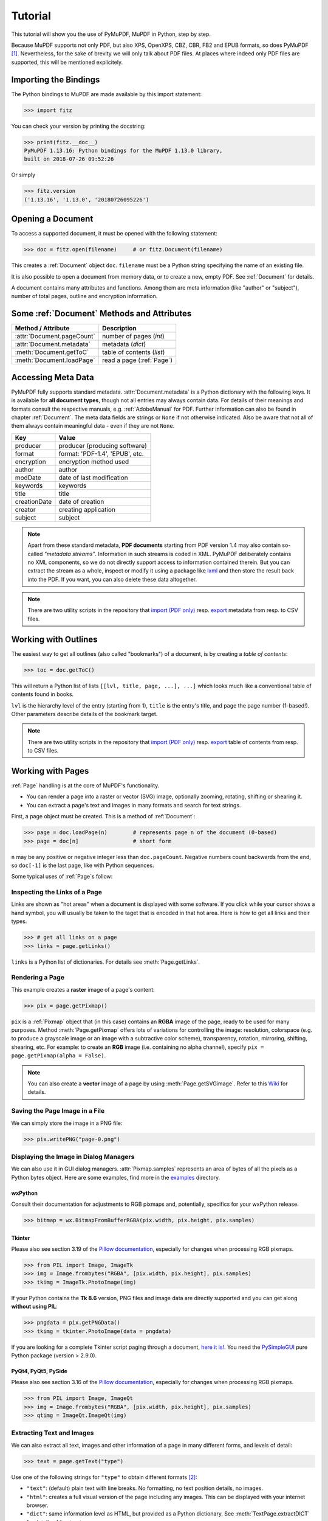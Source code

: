 .. raw:: pdf

    PageBreak

=========
Tutorial
=========
This tutorial will show you the use of PyMuPDF, MuPDF in Python, step by step.

Because MuPDF supports not only PDF, but also XPS, OpenXPS, CBZ, CBR, FB2 and EPUB formats, so does PyMuPDF [#f1]_. Nevertheless, for the sake of brevity we will only talk about PDF files. At places where indeed only PDF files are supported, this will be mentioned explicitely.

Importing the Bindings
==========================
The Python bindings to MuPDF are made available by this import statement:

>>> import fitz

You can check your version by printing the docstring:

>>> print(fitz.__doc__)
PyMuPDF 1.13.16: Python bindings for the MuPDF 1.13.0 library,
built on 2018-07-26 09:52:26

Or simply

>>> fitz.version
('1.13.16', '1.13.0', '20180726095226')


Opening a Document
======================
To access a supported document, it must be opened with the following statement:

>>> doc = fitz.open(filename)     # or fitz.Document(filename)

This creates a :ref:`Document` object ``doc``. ``filename`` must be a Python string specifying the name of an existing file.

It is also possible to open a document from memory data, or to create a new, empty PDF. See :ref:`Document` for details.

A document contains many attributes and functions. Among them are meta information (like "author" or "subject"), number of total pages, outline and encryption information.

Some :ref:`Document` Methods and Attributes
=============================================

=========================== ==========================================
**Method / Attribute**      **Description**
=========================== ==========================================
:attr:`Document.pageCount`  number of pages (*int*)
:attr:`Document.metadata`   metadata (*dict*)
:meth:`Document.getToC`     table of contents (*list*)
:meth:`Document.loadPage`   read a page (:ref:`Page`)
=========================== ==========================================

Accessing Meta Data
========================
PyMuPDF fully supports standard metadata. :attr:`Document.metadata` is a Python dictionary with the following keys. It is available for **all document types**, though not all entries may always contain data. For details of their meanings and formats consult the respective manuals, e.g. :ref:`AdobeManual` for PDF. Further information can also be found in chapter :ref:`Document`. The meta data fields are strings or ``None`` if not otherwise indicated. Also be aware that not all of them always contain meaningful data - even if they are not ``None``.

============== =================================
**Key**        **Value**
============== =================================
producer       producer (producing software)
format         format: 'PDF-1.4', 'EPUB', etc.
encryption     encryption method used
author         author
modDate        date of last modification
keywords       keywords
title          title
creationDate   date of creation
creator        creating application
subject        subject
============== =================================

.. note:: Apart from these standard metadata, **PDF documents** starting from PDF version 1.4 may also contain so-called *"metadata streams"*. Information in such streams is coded in XML. PyMuPDF deliberately contains no XML components, so we do not directly support access to information contained therein. But you can extract the stream as a whole, inspect or modify it using a package like `lxml <https://pypi.org/project/lxml/>`_ and then store the result back into the PDF. If you want, you can also delete these data altogether.

.. note:: There are two utility scripts in the repository that `import (PDF only) <https://github.com/rk700/PyMuPDF/blob/master/examples/csv2meta.py>`_ resp. `export <https://github.com/rk700/PyMuPDF/blob/master/examples/meta2csv.py>`_ metadata from resp. to CSV files.

Working with Outlines
=========================
The easiest way to get all outlines (also called "bookmarks") of a document, is by creating a *table of contents*:

>>> toc = doc.getToC()

This will return a Python list of lists ``[[lvl, title, page, ...], ...]`` which looks much like a conventional table of contents found in books.

``lvl`` is the hierarchy level of the entry (starting from 1), ``title`` is the entry's title, and ``page`` the page number (1-based!). Other parameters describe details of the bookmark target.

.. note:: There are two utility scripts in the repository that `import (PDF only) <https://github.com/rk700/PyMuPDF/blob/master/examples/csv2toc.py>`_ resp. `export <https://github.com/rk700/PyMuPDF/blob/master/examples/toc2csv.py>`_ table of contents from resp. to CSV files.

Working with Pages
======================
:ref:`Page` handling is at the core of MuPDF's functionality.

* You can render a page into a raster or vector (SVG) image, optionally zooming, rotating, shifting or shearing it.

* You can extract a page's text and images in many formats and search for text strings.

First, a page object must be created. This is a method of :ref:`Document`:

>>> page = doc.loadPage(n)        # represents page n of the document (0-based)
>>> page = doc[n]                 # short form

``n`` may be any positive or negative integer less than ``doc.pageCount``. Negative numbers count backwards from the end, so ``doc[-1]`` is the last page, like with Python sequences.

Some typical uses of :ref:`Page`\s follow:

Inspecting the Links of a Page
------------------------------------
Links are shown as "hot areas" when a document is displayed with some software. If you click while your cursor shows a hand symbol, you will usually be taken to the taget that is encoded in that hot area. Here is how to get all links and their types. 

>>> # get all links on a page
>>> links = page.getLinks()

``links`` is a Python list of dictionaries. For details see :meth:`Page.getLinks`.

Rendering a Page
-----------------------
This example creates a **raster** image of a page's content:

>>> pix = page.getPixmap()

``pix`` is a :ref:`Pixmap` object that (in this case) contains an **RGBA** image of the page, ready to be used for many purposes. Method :meth:`Page.getPixmap` offers lots of variations for controlling the image: resolution, colorspace (e.g. to produce a grayscale image or an image with a subtractive color scheme), transparency, rotation, mirroring, shifting, shearing, etc. For example: to create an **RGB** image (i.e. containing no alpha channel), specify ``pix = page.getPixmap(alpha = False)``.

.. note:: You can also create a **vector** image of a page by using :meth:`Page.getSVGimage`. Refer to this `Wiki <https://github.com/rk700/PyMuPDF/wiki/Vector-Image-Support>`_ for details.

Saving the Page Image in a File
-----------------------------------
We can simply store the image in a PNG file:

>>> pix.writePNG("page-0.png")

Displaying the Image in Dialog Managers
-------------------------------------------
We can also use it in GUI dialog managers. :attr:`Pixmap.samples` represents an area of bytes of all the pixels as a Python bytes object. Here are some examples, find more in the `examples <https://github.com/rk700/PyMuPDF/tree/master/examples>`_ directory.

wxPython
~~~~~~~~~~~~~
Consult their documentation for adjustments to RGB pixmaps and, potentially, specifics for your wxPython release.

>>> bitmap = wx.BitmapFromBufferRGBA(pix.width, pix.height, pix.samples)

Tkinter
~~~~~~~~~~
Please also see section 3.19 of the `Pillow documentation <https://Pillow.readthedocs.io>`_, especially for changes when processing RGB pixmaps.

>>> from PIL import Image, ImageTk
>>> img = Image.frombytes("RGBA", [pix.width, pix.height], pix.samples)
>>> tkimg = ImageTk.PhotoImage(img)

If your Python contains the **Tk 8.6** version, PNG files and image data are directly supported and you can get along **without using PIL**:

>>> pngdata = pix.getPNGData()
>>> tkimg = tkinter.PhotoImage(data = pngdata)

If you are looking for a complete Tkinter script paging through a document, `here it is! <https://github.com/JorjMcKie/PyMuPDF-Utilities/blob/master/doc-browser.py>`_. You need the `PySimpleGUI <https://pypi.org/project/PySimpleGUI/>`_ pure Python package (version > 2.9.0).

PyQt4, PyQt5, PySide
~~~~~~~~~~~~~~~~~~~~~
Please also see section 3.16 of the `Pillow documentation <https://Pillow.readthedocs.io>`_, especially for changes when processing RGB pixmaps.

>>> from PIL import Image, ImageQt
>>> img = Image.frombytes("RGBA", [pix.width, pix.height], pix.samples)
>>> qtimg = ImageQt.ImageQt(img)

Extracting Text and Images
---------------------------
We can also extract all text, images and other information of a page in many different forms, and levels of detail:

>>> text = page.getText("type")

Use one of the following strings for ``"type"`` to obtain different formats [#f2]_:

* ``"text"``: (default) plain text with line breaks. No formatting, no text position details, no images.

* ``"html"``: creates a full visual version of the page including any images. This can be displayed with your internet browser.

* ``"dict"``: same information level as HTML, but provided as a Python dictionary. See :meth:`TextPage.extractDICT` for details of its structure.

* ``"rawdict"``: a super-set of :meth:`TextPage.extractDICT`. It additionally provides character detail information like XML. See :meth:`TextPage.extractRAWDICT` for details of its structure.

* ``"xhtml"``: text information level as the TEXT version but includes images. Can also be displayed by internet browsers.

* ``"xml"``: contains no images, but full position and font information down to each single text character. Use an XML module to interpret.

To give you an idea about the output of these alternatives, we did text example extracts. See :ref:`Appendix2`.

Searching for Text
-------------------
You can find out, exactly where on a page a certain text string appears:

>>> areas = page.searchFor("mupdf", hit_max = 16)

This delivers a list of up to 16 rectangles (see :ref:`Rect`), each of which surrounds one occurrence of the string "mupdf" (case insensitive). You could use this information to e.g. highlight those areas or create a cross reference of the document.

Please also do have a look at chapter :ref:`cooperation` and at demo programs `demo.py <https://github.com/rk700/PyMuPDF/blob/master/demo/demo.py>`_ and `demo-lowlevel.py <https://github.com/rk700/PyMuPDF/blob/master/demo/demo-lowlevel.py>`_. Among other things they contain details on how the :ref:`TextPage`, :ref:`Device` and :ref:`DisplayList` classes can be used for a more direct control, e.g. when performance considerations suggest it.

PDF Maintenance
==================
PDFs are the only document type that can be **modified** using PyMuPDF. Other files are read-only.

However, you can convert **any document** (including images) to a PDF and then apply all PyMuPDF features to the result of this conversion. Find out more here :meth:`Document.convertToPDF`, and also look at the demo script `xps-converter.py <https://github.com/rk700/PyMuPDF/blob/master/demo/xps-converter.py>`_.

:meth:`Document.save()` always stores a PDF in its current (potentially modified) state on disk.

Apart from changes made by you, there are less obvious ways how a PDF may become "modified":

* During open, integrity checks are used to determine the health of the PDF structure. If errors are encountered, the base library goes a long way to correct them and present a readable document. If this is the case, the document is regarded as being modified.

* After a document has been decrypted, the document in memory has changed and also counts as being modified.

In these two cases, :meth:`Document.save` will store a **repaired**, resp. **decrypted** version, and you must specify **a new file**. Otherwise, you have the option to save your changes as update appendices to the original file ("incremental saves" below), which is very much faster in most cases.

The following describes ways how you can manipulate PDF documents. This description is by no means complete: much more can be found in the following chapters.

Modifying, Creating, Re-arranging and Deleting Pages
-------------------------------------------------------
There are several ways to manipulate the so-called **page tree** (a structure describing all the pages) of a PDF:

:meth:`Document.deletePage` and :meth:`Document.deletePageRange` delete pages.

:meth:`Document.copyPage` and :meth:`Document.movePage` copy or move a page to other locations within the same document.

These methods are just wrappers for the following more sophisticated method:

:meth:`Document.select` shrinks a PDF down to selected pages. Parameter is a sequence [#f3]_ of the page numbers that you want to include. These integers must all be in range ``0 <= i < pageCount``. When executed, all pages **missing** in this list will be deleted. Remaining pages will occur **in the sequence and as many times (!) as you specify them**.

So you can easily create new PDFs with

* the first or last 10 pages,
* only the odd or only the even pages (for doing double-sided printing),
* pages that **do** or **don't** contain a given text,
* reverse the page sequence, ... 

... whatever you can think of.

The saved new document will contain links, annotations and bookmarks that are still valid (i.a.w. either pointing to a selected page or to some external resource).

:meth:`Document.insertPage` and :meth:`Document.newPage` insert new pages.

Pages themselves can moreover be modified by a range of methods (e.g. page rotation, annotation and link maintenance, text and image insertion).

Joining and Splitting PDF Documents
------------------------------------

Method :meth:`Document.insertPDF` copies pages **between different** PDF documents. Here is a simple **joiner** example (``doc1`` and ``doc2`` being openend PDFs):

>>> # append complete doc2 to the end of doc1
>>> doc1.insertPDF(doc2)

Here is a snippet that **splits** ``doc1``. It creates a new document of its first and its last 10 pages:

>>> doc2 = fitz.open()                 # new empty PDF
>>> doc2.insertPDF(doc1, to_page = 9)  # first 10 pages
>>> doc2.insertPDF(doc1, from_page = len(doc1) - 10) # last 10 pages
>>> doc2.save("first-and-last-10.pdf")

More can be found in the :ref:`Document` chapter. Also have a look at `PDFjoiner.py <https://github.com/rk700/PyMuPDF/blob/master/examples/PDFjoiner.py>`_.

Embedding Data
---------------

PDFs can be used as containers for abitrary data (exeutables, other PDFs, text files, etc.) much like ZIP archives.

PyMuPDF fully supports this feature via :ref:`Document` ``embeddedFile*`` methods and attributes. For some detail read :ref:`Appendix 3`, consult the Wiki on `embedding files <https://github.com/rk700/PyMuPDF/wiki/Dealing-with-Embedded-Files>`_, or the example scripts `embedded-copy.py <https://github.com/rk700/PyMuPDF/blob/master/examples/embedded-copy.py>`_, `embedded-export.py <https://github.com/rk700/PyMuPDF/blob/master/examples/embedded-export.py>`_, `embedded-import.py <https://github.com/rk700/PyMuPDF/blob/master/examples/embedded-import.py>`_, and `embedded-list.py <https://github.com/rk700/PyMuPDF/blob/master/examples/embedded-list.py>`_.


Saving
-------

As mentioned above, :meth:`Document.save` will **always** save the document in its current state.

You can write changes back to the **original PDF** by specifying ``incremental = True``. This process is (usually) **extremely fast**, since changes are **appended to the original file** without completely rewriting it.

:meth:`Document.save` supports all options of MuPDF's command line utility ``mutool clean``, see the following table.

=================== =========== ==================================================
**Option**          **mutool**  **Effect**
=================== =========== ==================================================
garbage = 1         g           garbage collect unused objects
garbage = 2         gg          in addition to 1, compact xref tables
garbage = 3         ggg         in addition to 2, merge duplicate objects
garbage = 4         gggg        in addition to 3, skip duplicate streams
clean = 1           c           clean content streams
deflate = 1         z           deflate uncompressed streams
ascii = 1           a           convert binary data to ASCII format
linear = 1          l           create a linearized version
expand = 1          i           decompress images
expand = 2          f           decompress fonts
expand = 255        d           decompress all
incremental = 1     n/a         append changes to the original
=================== =========== ==================================================

For example, ``mutool clean -ggggz file.pdf`` yields excellent compression results. It corresponds to ``doc.save(filename, garbage=4, deflate=1)``.

Closing
=========
It is often desirable to "close" a document to relinquish control of the underlying file to the OS, while your program continues.

This can be achieved by the :meth:`Document.close` method. Apart from closing the underlying file, buffer areas associated with the document will be freed.

Example: Dynamically Cleaning up Corrupt PDF Documents
========================================================
This shows a potential use of PyMuPDF with another Python PDF library (`pdfrw <https://pypi.python.org/pypi/pdfrw>`_).

If a clean, non-corrupt / decompressed / decrypted PDF is needed, one could dynamically invoke PyMuPDF to recover from problems like so:
::
 import sys
 from pdfrw import PdfReader
 import fitz
 from io import BytesIO

 #---------------------------------------
 # 'Tolerant' PDF reader
 # Adjust appropriately for decryption
 #---------------------------------------
 def reader(fname):
     idata = open(fname, "rb").read()
     ibuffer = BytesIO(idata)                # convert to stream
     try:
         return PdfReader(ibuffer)           # try this first
     except:                                 # problem! heal it with PyMuPDF
         # put a repaired version in memory
         c = fitz.open("pdf", idata).write(garbage=4)
         idata = None                        # free some storage
         return PdfReader(BytesIO(c))        # let pdfrw retry
 #---------------------------------------
 # Main program
 #---------------------------------------
 pdf = reader("pymupdf.pdf")
 print pdf.Info
 # do further processing


With the command line utility ``pdftk`` (`available <https://www.pdflabs.com/tools/pdftk-the-pdf-toolkit/>`_ for Windows only but it is reported to also run under `Wine <https://www.winehq.org/>`_) a similar result can be achieved, see `here <http://www.overthere.co.uk/2013/07/22/improving-pypdf2-with-pdftk/>`_. However, you must invoke it as a separate process via ``subprocess.Popen``, using stdin and stdout as communication vehicles.

Further Reading
================
Also have a look at PyMuPDF's `Wiki <https://github.com/rk700/PyMuPDF/wiki>`_ pages. Especially those named in the sidebar under title **"Recipies"** cover over 15 topics written in "How-To" style.

This document also contains a :ref:`FAQ`.

.. rubric:: Footnotes

.. [#f1] PyMuPDF lets you also open several image file types just like normal documents. See section :ref:`ImageFiles` in chapter :ref:`Pixmap` for more comments.

.. [#f2] :meth:`Page.getText` is a convenience wrapper for several methods of another PyMuPDF class, :ref:`TextPage`. The names of these methods correspond to the argument string passed to :meth:`Page.getText` \:  ``Page.getText("dict")`` is equivalent to ``TextPage.extractDICT()`` \.

.. [#f3] "Sequences" are Python objects conforming to the sequence protocol. These objects implement a method named ``__getitem__()``. Best known examples are Python tuples and lists. But ``array.array``, ``numpy.array`` and PyMuPDF's "geometry" objects (:ref:`Algebra`) are sequences, too. Refer to :ref:`SequenceTypes` for details.